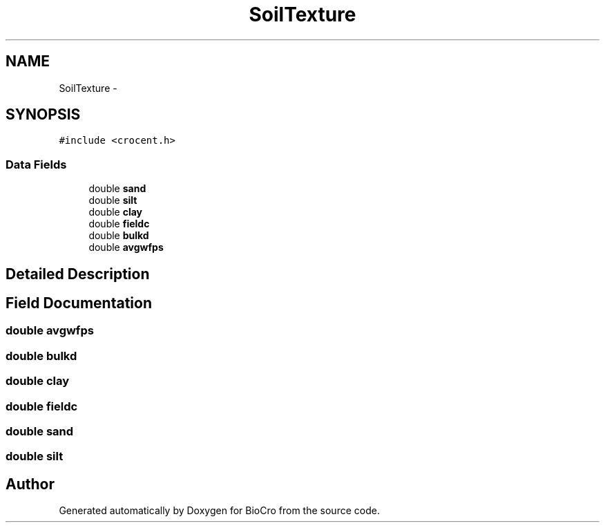 .TH "SoilTexture" 3 "Fri Apr 3 2015" "Version 0.92" "BioCro" \" -*- nroff -*-
.ad l
.nh
.SH NAME
SoilTexture \- 
.SH SYNOPSIS
.br
.PP
.PP
\fC#include <crocent\&.h>\fP
.SS "Data Fields"

.in +1c
.ti -1c
.RI "double \fBsand\fP"
.br
.ti -1c
.RI "double \fBsilt\fP"
.br
.ti -1c
.RI "double \fBclay\fP"
.br
.ti -1c
.RI "double \fBfieldc\fP"
.br
.ti -1c
.RI "double \fBbulkd\fP"
.br
.ti -1c
.RI "double \fBavgwfps\fP"
.br
.in -1c
.SH "Detailed Description"
.PP 
.SH "Field Documentation"
.PP 
.SS "double avgwfps"

.SS "double bulkd"

.SS "double clay"

.SS "double fieldc"

.SS "double sand"

.SS "double silt"


.SH "Author"
.PP 
Generated automatically by Doxygen for BioCro from the source code\&.
